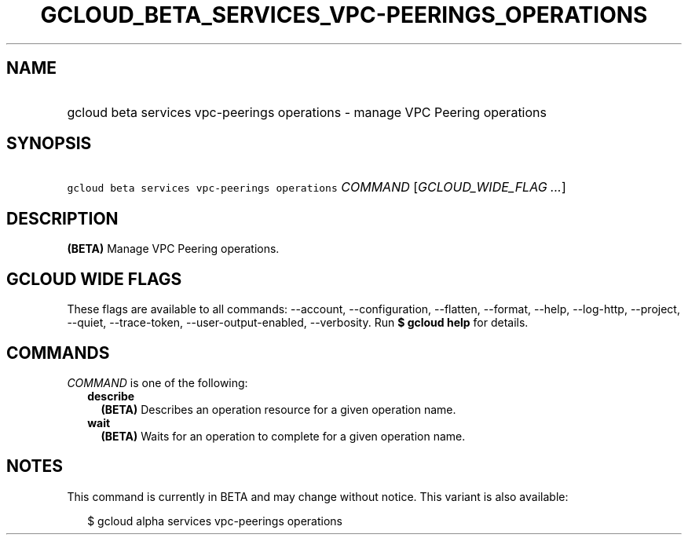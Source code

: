 
.TH "GCLOUD_BETA_SERVICES_VPC\-PEERINGS_OPERATIONS" 1



.SH "NAME"
.HP
gcloud beta services vpc\-peerings operations \- manage VPC Peering operations



.SH "SYNOPSIS"
.HP
\f5gcloud beta services vpc\-peerings operations\fR \fICOMMAND\fR [\fIGCLOUD_WIDE_FLAG\ ...\fR]



.SH "DESCRIPTION"

\fB(BETA)\fR Manage VPC Peering operations.



.SH "GCLOUD WIDE FLAGS"

These flags are available to all commands: \-\-account, \-\-configuration,
\-\-flatten, \-\-format, \-\-help, \-\-log\-http, \-\-project, \-\-quiet,
\-\-trace\-token, \-\-user\-output\-enabled, \-\-verbosity. Run \fB$ gcloud
help\fR for details.



.SH "COMMANDS"

\f5\fICOMMAND\fR\fR is one of the following:

.RS 2m
.TP 2m
\fBdescribe\fR
\fB(BETA)\fR Describes an operation resource for a given operation name.

.TP 2m
\fBwait\fR
\fB(BETA)\fR Waits for an operation to complete for a given operation name.


.RE
.sp

.SH "NOTES"

This command is currently in BETA and may change without notice. This variant is
also available:

.RS 2m
$ gcloud alpha services vpc\-peerings operations
.RE


